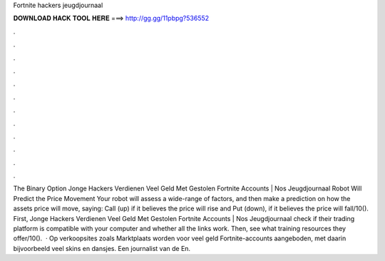 Fortnite hackers jeugdjournaal

𝐃𝐎𝐖𝐍𝐋𝐎𝐀𝐃 𝐇𝐀𝐂𝐊 𝐓𝐎𝐎𝐋 𝐇𝐄𝐑𝐄 ===> http://gg.gg/11pbpg?536552

.

.

.

.

.

.

.

.

.

.

.

.

The Binary Option Jonge Hackers Verdienen Veel Geld Met Gestolen Fortnite Accounts | Nos Jeugdjournaal Robot Will Predict the Price Movement Your robot will assess a wide-range of factors, and then make a prediction on how the assets price will move, saying: Call (up) if it believes the price will rise and Put (down), if it believes the price will fall/10(). First, Jonge Hackers Verdienen Veel Geld Met Gestolen Fortnite Accounts | Nos Jeugdjournaal check if their trading platform is compatible with your computer and whether all the links work. Then, see what training resources they offer/10().  · Op verkoopsites zoals Marktplaats worden voor veel geld Fortnite-accounts aangeboden, met daarin bijvoorbeeld veel skins en dansjes. Een journalist van de En.